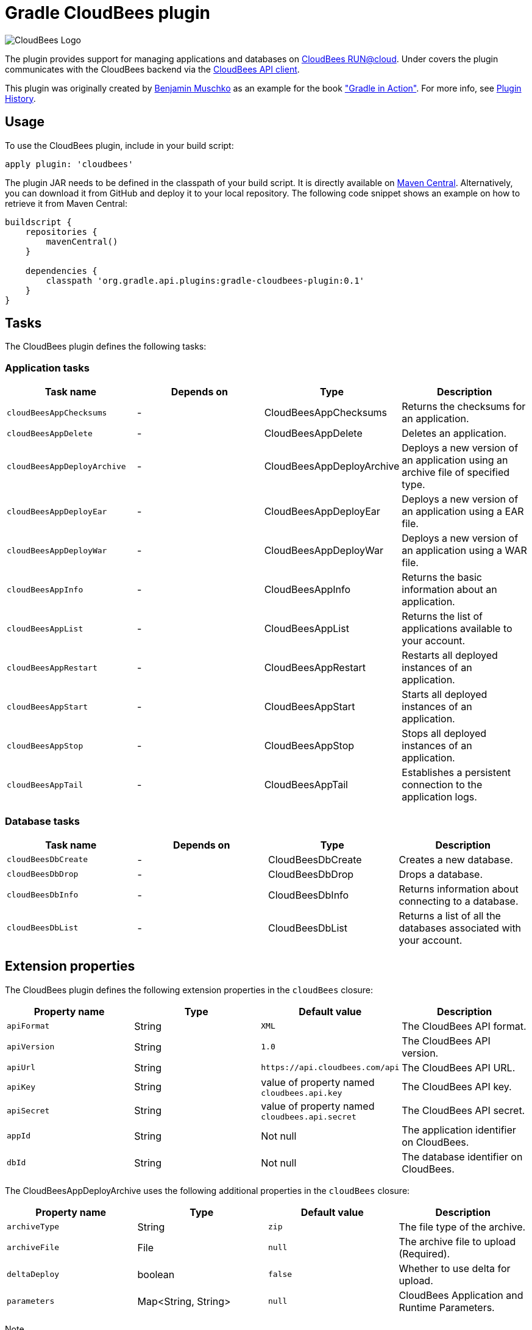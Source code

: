 Gradle CloudBees plugin
=======================

image:https://jenkins-ci.org/sites/default/files/images/CloudBees-logo.thumbnail.png[CloudBees Logo]

The plugin provides support for managing applications and databases on link:http://www.cloudbees.com/run.cb[CloudBees RUN@cloud].
Under covers the plugin communicates with the CloudBees backend via the link:https://github.com/cloudbees/cloudbees-api-client[CloudBees API client].

This plugin was originally created by https://github.com/bmuschko[Benjamin Muschko] as an example for the book link:http://www.manning.com/muschko["Gradle in Action"].  For more info, see <<plugin-history>>.

== Usage

To use the CloudBees plugin, include in your build script:

[source,groovy]
----
apply plugin: 'cloudbees'
----

The plugin JAR needs to be defined in the classpath of your build script. It is directly available on
link:http://search.maven.org/#search%7Cgav%7C1%7Cg%3A%22org.gradle.api.plugins%22%20AND%20a%3A%22gradle-cloudbees-plugin%22[Maven Central].
Alternatively, you can download it from GitHub and deploy it to your local repository. The following code snippet shows an
example on how to retrieve it from Maven Central:

[source,groovy]
----
buildscript {
    repositories {
        mavenCentral()
    }

    dependencies {
        classpath 'org.gradle.api.plugins:gradle-cloudbees-plugin:0.1'
    }
}
----

== Tasks

The CloudBees plugin defines the following tasks:

=== Application tasks

[options="header"]
|=======
|Task name               |Depends on |Type                    |Description
|`cloudBeesAppChecksums` |-          |CloudBeesAppChecksums   |Returns the checksums for an application.
|`cloudBeesAppDelete`    |-          |CloudBeesAppDelete      |Deletes an application.
|`cloudBeesAppDeployArchive` |-      |CloudBeesAppDeployArchive   |Deploys a new version of an application using an archive file of specified type.
|`cloudBeesAppDeployEar` |-          |CloudBeesAppDeployEar   |Deploys a new version of an application using a EAR file.
|`cloudBeesAppDeployWar` |-          |CloudBeesAppDeployWar   |Deploys a new version of an application using a WAR file.
|`cloudBeesAppInfo`      |-          |CloudBeesAppInfo        |Returns the basic information about an application.
|`cloudBeesAppList`      |-          |CloudBeesAppList        |Returns the list of applications available to your account.
|`cloudBeesAppRestart`   |-          |CloudBeesAppRestart     |Restarts all deployed instances of an application.
|`cloudBeesAppStart`     |-          |CloudBeesAppStart       |Starts all deployed instances of an application.
|`cloudBeesAppStop`      |-          |CloudBeesAppStop        |Stops all deployed instances of an application.
|`cloudBeesAppTail`      |-          |CloudBeesAppTail        |Establishes a persistent connection to the application logs.
|=======

=== Database tasks

[options="header"]
|=======
|Task name           |Depends on |Type                |Description
|`cloudBeesDbCreate` |-          |CloudBeesDbCreate   |Creates a new database.
|`cloudBeesDbDrop`   |-          |CloudBeesDbDrop     |Drops a database.
|`cloudBeesDbInfo`   |-          |CloudBeesDbInfo     |Returns information about connecting to a database.
|`cloudBeesDbList`   |-          |CloudBeesDbList     |Returns a list of all the databases associated with your account.
|=======

== Extension properties

The CloudBees plugin defines the following extension properties in the `cloudBees` closure:

[options="header"]
|=======
|Property name |Type   |Default value                                  |Description
|`apiFormat`   |String |`XML`                                          |The CloudBees API format.
|`apiVersion`  |String |`1.0`                                          |The CloudBees API version.
|`apiUrl`      |String |`https://api.cloudbees.com/api`                |The CloudBees API URL.
|`apiKey`      |String |value of property named `cloudbees.api.key`    |The CloudBees API key.
|`apiSecret`   |String |value of property named `cloudbees.api.secret` |The CloudBees API secret.
|`appId`       |String |Not null                                       |The application identifier on CloudBees.
|`dbId`        |String |Not null                                       |The database identifier on CloudBees.
|=======

The CloudBeesAppDeployArchive uses the following additional properties in the `cloudBees` closure:

[options="header"]
|=======
|Property name |Type                |Default value                     |Description
|`archiveType` |String              |`zip`                             |The file type of the archive.
|`archiveFile` |File                |`null`                            |The archive file to upload (Required).
|`deltaDeploy` |boolean             |`false`                           |Whether to use delta for upload.
|`parameters`  |Map<String, String> |`null`                            |CloudBees Application and Runtime Parameters.
|=======

Note:: CloudBees runtime parameters should prepend the String `runtime.` to the key, e.g. `runtime.classpath`.

Note:: The `deltaDeploy` option is new, please let us know how it works.

=== Example

[source,groovy]
----
cloudBees {
    appId = 'gradle-in-action/to-do-app'
    dbId = 'gradle-in-action/to-do-db'
}

cloudBeesAppDeployWar.message = project.version
----

=== Example: Spring Boot

[source,groovy]
----

def springBootJarLauncherClassName = "org.springframework.boot.loader.JarLauncher"
def springBootJarFile = file("build/libs/gs-spring-boot-0.1.0.jar")

cloudBees {
    appId = 'gradle-in-action/to-do-app'
    dbId = 'gradle-in-action/to-do-db'
    archiveType = 'jar'
    archiveFile = springBootJarFile
    parameters = [containerType: "java", 'runtime.class': springBootJarLauncherClassName, 'runtime.classpath': '']
}

cloudBeesAppDeployArchive.message = project.version
cloudBeesAppDeployArchive.dependsOn assemble
----

== Setting API credentials

If you decide to use the properties `cloudbees.api.key` and `cloudbees.api.secret` to populate your API credentials it
is recommended to set them in your `~/.gradle/gradle.properties` file. The following code snippet shows an example:

[source,groovy]
----
cloudbees.api.key = yourApiKey
cloudbees.api.secret = yourApiSecret
----

[#plugin-history]
== Plugin History

This plugin was created by https://github.com/bmuschko[Benjamin Muschko] for Chapter 8 of the book link:http://www.manning.com/muschko["Gradle in Action"].  To find the exact code featured in the book visit the https://github.com/bmuschko/gradle-in-action-source[gradle-in-action-source] repository.
